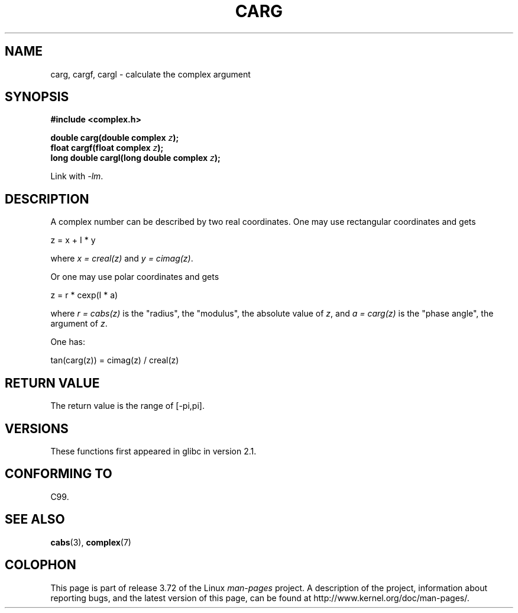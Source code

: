.\" Copyright 2002 Walter Harms (walter.harms@informatik.uni-oldenburg.de)
.\"
.\" %%%LICENSE_START(GPL_NOVERSION_ONELINE)
.\" Distributed under GPL
.\" %%%LICENSE_END
.\"
.TH CARG 3 2008-08-11 "" "Linux Programmer's Manual"
.SH NAME
carg, cargf, cargl \- calculate the complex argument
.SH SYNOPSIS
.B #include <complex.h>
.sp
.BI "double carg(double complex " z ");"
.br
.BI "float cargf(float complex " z ");"
.br
.BI "long double cargl(long double complex " z ");"
.sp
Link with \fI\-lm\fP.
.SH DESCRIPTION
A complex number can be described by two real coordinates.
One may use rectangular coordinates and gets

.nf
    z = x + I * y
.fi

where
.IR "x\ =\ creal(z)"
and
.IR "y\ =\ cimag(z)" .
.LP
Or one may use polar coordinates and gets
.nf

    z = r * cexp(I * a)

.fi
where
.IR "r\ =\ cabs(z)"
is the "radius", the "modulus", the absolute value of
.IR z ,
and
.IR "a\ =\ carg(z)"
is the "phase angle", the argument of
.IR z .
.LP
One has:
.nf

    tan(carg(z)) = cimag(z) / creal(z)
.fi
.SH RETURN VALUE
The return value is the range of [\-pi,pi].
.SH VERSIONS
These functions first appeared in glibc in version 2.1.
.SH CONFORMING TO
C99.
.SH SEE ALSO
.BR cabs (3),
.BR complex (7)
.SH COLOPHON
This page is part of release 3.72 of the Linux
.I man-pages
project.
A description of the project,
information about reporting bugs,
and the latest version of this page,
can be found at
\%http://www.kernel.org/doc/man\-pages/.
